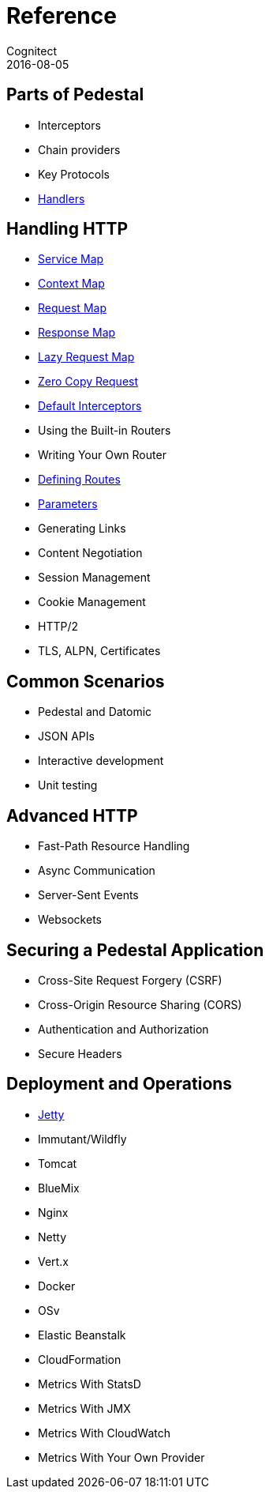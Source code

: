 = Reference
Cognitect
2016-08-05
:jbake-type: page
:toc: macro
:icons: font
:section: reference

ifdef::env-github,env-browser[:outfilessuffix: .adoc]

== Parts of Pedestal

* Interceptors
* Chain providers
* Key Protocols
* link:handlers[Handlers]

== Handling HTTP

* link:service-map[Service Map]
* link:context-map[Context Map]
* link:request-map[Request Map]
* link:response-map[Response Map]
* link:lazy-request-map[Lazy Request Map]
* link:zero-copy-request[Zero Copy Request]
* link:default-interceptors[Default Interceptors]
* Using the Built-in Routers
* Writing Your Own Router
* link:defining-routes[Defining Routes]
* link:parameters[Parameters]
* Generating Links
* Content Negotiation
* Session Management
* Cookie Management
* HTTP/2
* TLS, ALPN, Certificates

== Common Scenarios

* Pedestal and Datomic
* JSON APIs
* Interactive development
* Unit testing

== Advanced HTTP

* Fast-Path Resource Handling
* Async Communication
* Server-Sent Events
* Websockets

== Securing a Pedestal Application

* Cross-Site Request Forgery (CSRF)
* Cross-Origin Resource Sharing (CORS)
* Authentication and Authorization
* Secure Headers

== Deployment and Operations

* link:jetty[Jetty]
* Immutant/Wildfly
* Tomcat
* BlueMix
* Nginx
* Netty
* Vert.x
* Docker
* OSv
* Elastic Beanstalk
* CloudFormation
* Metrics With StatsD
* Metrics With JMX
* Metrics With CloudWatch
* Metrics With Your Own Provider
